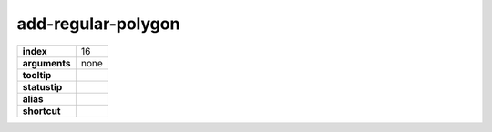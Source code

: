add-regular-polygon
-------------------

.. index:: add-regular-polygon

============== ===================
**index**      16
**arguments**  none
**tooltip**
**statustip**
**alias**
**shortcut**
============== ===================

